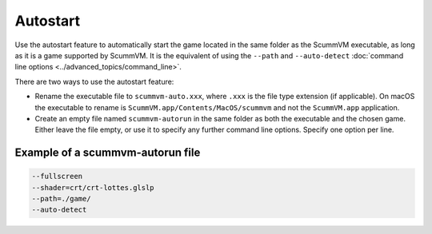 =========================
Autostart
=========================

Use the autostart feature to automatically start the game located in the same folder as the ScummVM executable, as long as it is a game supported by ScummVM. It is the equivalent of using the ``--path`` and ``--auto-detect`` :doc:`command line options <../advanced_topics/command_line>`.

There are two ways to use the autostart feature:

- Rename the executable file to ``scummvm-auto.xxx``, where ``.xxx`` is the file type extension (if applicable). On macOS the executable to rename is ``ScummVM.app/Contents/MacOS/scummvm`` and not the ``ScummVM.app`` application.
- Create an empty file named ``scummvm-autorun`` in the same folder as both the executable and the chosen game. Either leave the file empty, or use it to specify any further command line options. Specify one option per line.

Example of a scummvm-autorun file
===================================

.. code::

    --fullscreen
    --shader=crt/crt-lottes.glslp
    --path=./game/
    --auto-detect
